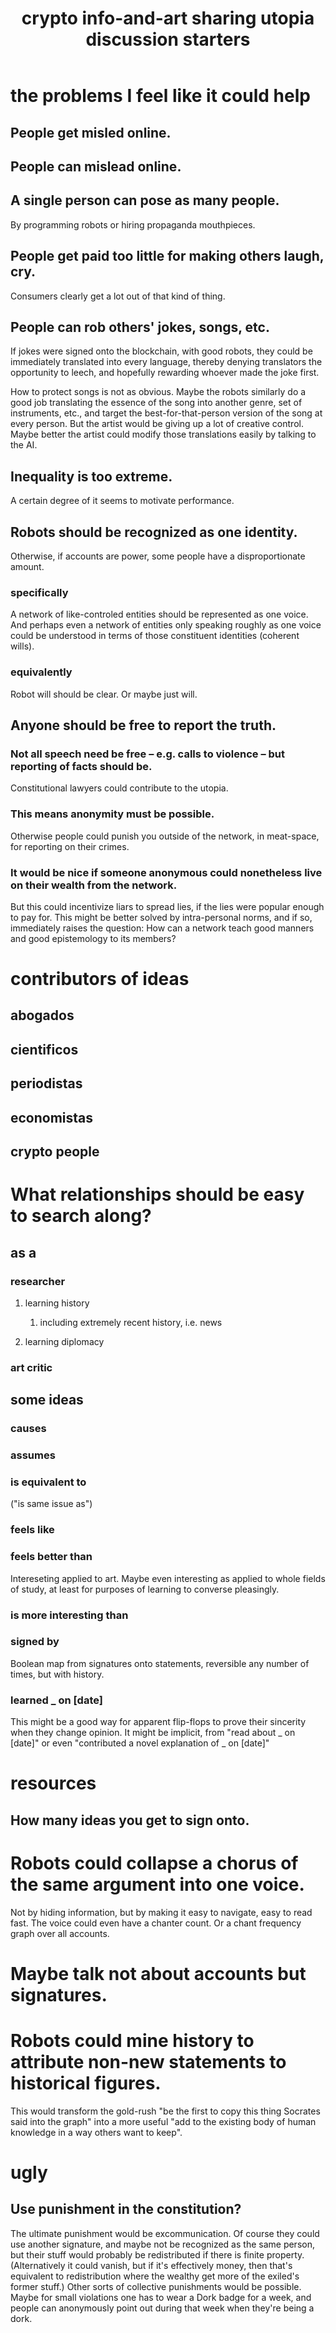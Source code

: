 :PROPERTIES:
:ID:       a6704f74-f587-42b9-a01b-f935e77fd506
:END:
#+title: crypto info-and-art sharing utopia discussion starters
* the problems I feel like it could help
** People get misled online.
** People can mislead online.
** A single person can pose as many people.
   By programming robots or hiring propaganda mouthpieces.
** People get paid too little for making others laugh, cry.
   Consumers clearly get a lot out of that kind of thing.
** People can rob others' jokes, songs, etc.
   If jokes were signed onto the blockchain, with good robots,
   they could be immediately translated into every language,
   thereby denying translators the opportunity to leech,
   and hopefully rewarding whoever made the joke first.

   How to protect songs is not as obvious.
   Maybe the robots similarly do a good job
   translating the essence of the song into another genre,
   set of instruments, etc.,
   and target the best-for-that-person version of the song
   at every person.
   But the artist would be giving up a lot of creative control.
   Maybe better the artist could modify those translations easily
   by talking to the AI.
** Inequality is too extreme.
   A certain degree of it seems to motivate performance.
** Robots should be recognized as one identity.
   Otherwise, if accounts are power, some people have a disproportionate amount.
*** specifically
    A network of like-controled entities should be represented as one voice. And perhaps even a network of entities only speaking roughly as one voice could be understood in terms of those constituent identities (coherent wills).
*** equivalently
    Robot will should be clear.
    Or maybe just will.
** Anyone should be free to report the truth.
*** Not all speech need be free -- e.g. calls to violence -- but reporting of facts should be.
    Constitutional lawyers could contribute to the utopia.
*** This means anonymity must be possible.
    Otherwise people could punish you outside of the network,
    in meat-space, for reporting on their crimes.
*** It would be nice if someone anonymous could nonetheless live on their wealth from the network.
    But this could incentivize liars to spread lies,
    if the lies were popular enough to pay for.
    This might be better solved by intra-personal norms,
    and if so, immediately raises the question:
    How can a network teach good manners and good epistemology
    to its members?
* contributors of ideas
** abogados
** cientificos
** periodistas
** economistas
** crypto people
* What relationships should be easy to search along?
** as a
*** researcher
**** learning history
***** including extremely recent history, i.e. news
**** learning diplomacy
*** art critic
** some ideas
*** causes
*** assumes
*** is equivalent to
     ("is same issue as")
*** feels like
*** feels better than
    Intereseting applied to art. Maybe even interesting as applied to whole fields of study, at least for purposes of learning to converse pleasingly.
*** is more interesting than
*** signed by
    Boolean map from signatures onto statements,
    reversible any number of times, but with history.
*** learned _ on [date]
    This might be a good way for apparent flip-flops
    to prove their sincerity when they change opinion.
    It might be implicit, from "read about _ on [date]"
    or even "contributed a novel explanation of _ on [date]"
* resources
** How many ideas you get to sign onto.
* Robots could collapse a chorus of the same argument into one voice.
  Not by hiding information, but by making it easy to navigate, easy to read fast. The voice could even have a chanter count. Or a chant frequency graph over all accounts.
* Maybe talk not about accounts but signatures.
* Robots could mine history to attribute non-new statements to historical figures.
  This would transform the gold-rush "be the first to copy this thing Socrates said into the graph" into a more useful "add to the existing body of human knowledge in a way others want to keep".
* ugly
** Use punishment in the constitution?
   The ultimate punishment would be excommunication. Of course they could use another signature, and maybe not be recognized as the same person, but their stuff would probably be redistributed if there is finite property. (Alternatively it could vanish, but if it's effectively money, then that's equivalent to redistribution where the wealthy get more of the exiled's former stuff.)
   Other sorts of collective punishments would be possible. Maybe for small violations one has to wear a Dork badge for a week, and people can anonymously point out during that week when they're being a dork.
